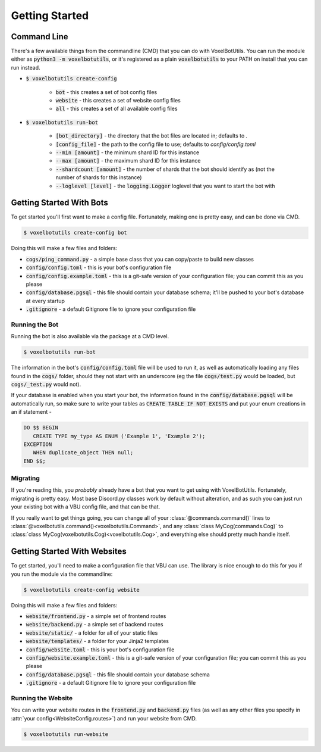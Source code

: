 .. raw:: html

    <style>
        dt, dd {
            margin-bottom: 0 !important;
        }
   </style>

Getting Started
===========================================

Command Line
---------------------------------------

There's a few available things from the commandline (CMD) that you can do with VoxelBotUtils. You can run the module either as :code:`python3 -m voxelbotutils`, or it's registered as a plain :code:`voxelbotutils` to your PATH on install that you can run instead.

* :code:`$ voxelbotutils create-config`

   * :code:`bot` - this creates a set of bot config files
   * :code:`website` - this creates a set of website config files
   * :code:`all` - this creates a set of all available config files

* :code:`$ voxelbotutils run-bot`

   * :code:`[bot_directory]` - the directory that the bot files are located in; defaults to `.`
   * :code:`[config_file]` - the path to the config file to use; defaults to `config/config.toml`
   * :code:`--min [amount]` - the minimum shard ID for this instance
   * :code:`--max [amount]` - the maximum shard ID for this instance
   * :code:`--shardcount [amount]` - the number of shards that the bot should identify as (not the number of shards for this instance)
   * :code:`--loglevel [level]` - the :code:`logging.Logger` loglevel that you want to start the bot with

Getting Started With Bots
---------------------------------------

To get started you'll first want to make a config file. Fortunately, making one is pretty easy, and can be done via CMD.

.. code-block:: bash

   $ voxelbotutils create-config bot

Doing this will make a few files and folders:

* :code:`cogs/ping_command.py` - a simple base class that you can copy/paste to build new classes
* :code:`config/config.toml` - this is your bot's configuration file
* :code:`config/config.example.toml` - this is a git-safe version of your configuration file; you can commit this as you please
* :code:`config/database.pgsql` - this file should contain your database schema; it'll be pushed to your bot's database at every startup
* :code:`.gitignore` - a default Gitignore file to ignore your configuration file

Running the Bot
^^^^^^^^^^^^^^^^^^^^^^^^^^^^^^^^^^^^^^^

Running the bot is also available via the package at a CMD level.

.. code-block:: bash

   $ voxelbotutils run-bot

The information in the bot's :code:`config/config.toml` file will be used to run it, as well as automatically loading any files found in the :code:`cogs/` folder, should they not start with an underscore (eg the file :code:`cogs/test.py` would be loaded, but :code:`cogs/_test.py` would not).

If your database is enabled when you start your bot, the information found in the :code:`config/database.pgsql` will be automatically run, so make sure to write your tables as :code:`CREATE TABLE IF NOT EXISTS` and put your enum creations in an if statement -

.. code-block:: sql

   DO $$ BEGIN
      CREATE TYPE my_type AS ENUM ('Example 1', 'Example 2');
   EXCEPTION
      WHEN duplicate_object THEN null;
   END $$;

Migrating
^^^^^^^^^^^^^^^^^^^^^^^^^^^^^^^^^^^^^^^

If you're reading this, you *probably* already have a bot that you want to get using with VoxelBotUtils. Fortunately, migrating is pretty easy. Most base Discord.py classes work by default without alteration, and as such you can just run your existing bot with a VBU config file, and that can be that.

If you really want to get things going, you can change all of your :class:`@commands.command()` lines to :class:`@voxelbotutils.command()<voxelbotutils.Command>`, and any :class:`class MyCog(commands.Cog)` to :class:`class MyCog(voxelbotutils.Cog)<voxelbotutils.Cog>`, and everything else should pretty much handle itself.

Getting Started With Websites
-------------------------------------

To get started, you'll need to make a configuration file that VBU can use. The library is nice enough to do this for you if you run the module via the commandline:

.. code-block:: bash

   $ voxelbotutils create-config website

Doing this will make a few files and folders:

* :code:`website/frontend.py` - a simple set of frontend routes
* :code:`website/backend.py` - a simple set of backend routes
* :code:`website/static/` - a folder for all of your static files
* :code:`website/templates/` - a folder for your Jinja2 templates
* :code:`config/website.toml` - this is your bot's configuration file
* :code:`config/website.example.toml` - this is a git-safe version of your configuration file; you can commit this as you please
* :code:`config/database.pgsql` - this file should contain your database schema
* :code:`.gitignore` - a default Gitignore file to ignore your configuration file

Running the Website
^^^^^^^^^^^^^^^^^^^^^^^^^^^^^^^^^^^^^^^

You can write your website routes in the :code:`frontend.py` and :code:`backend.py` files (as well as any other files you specify in :attr:`your config<WebsiteConfig.routes>`) and run your website from CMD.

.. code-block:: bash

   $ voxelbotutils run-website
